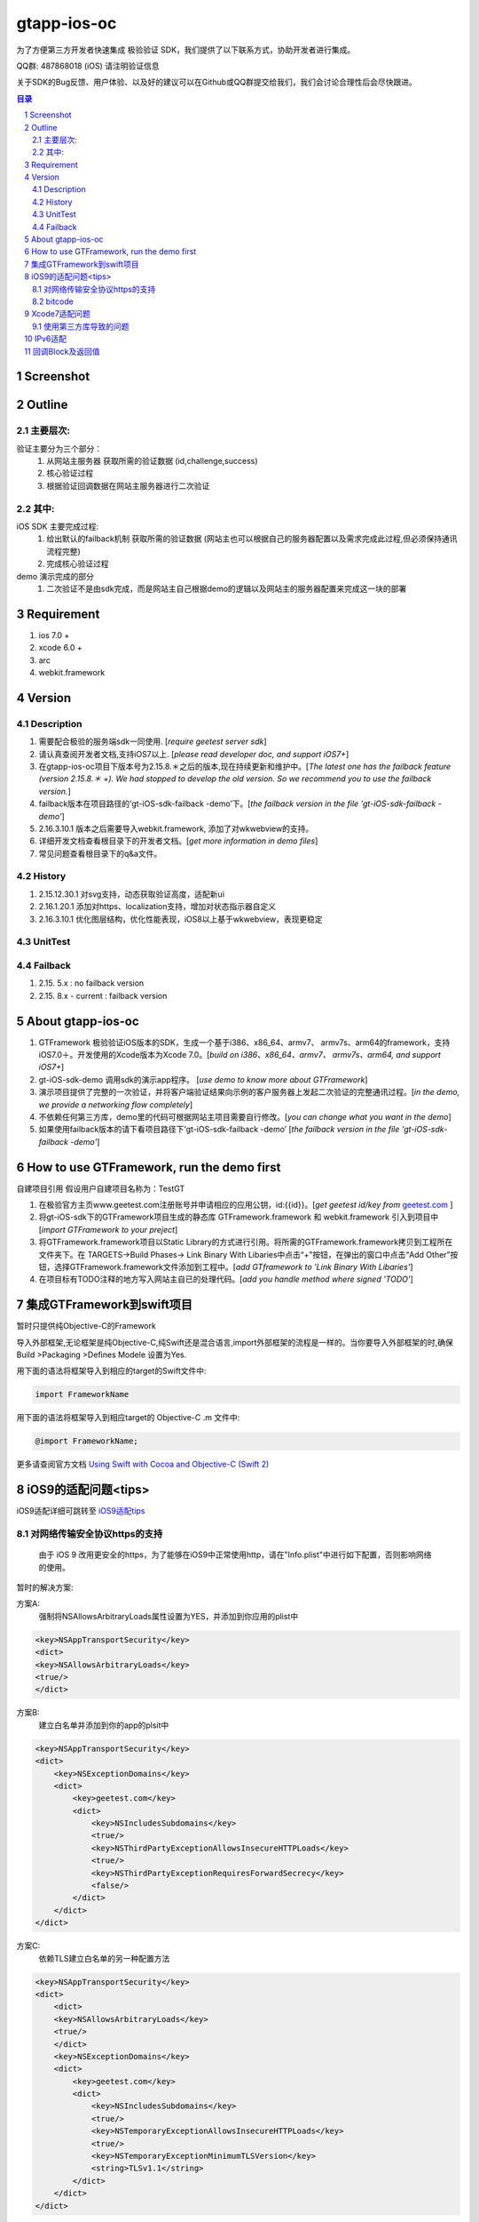 
================================================
gtapp-ios-oc
================================================

为了方便第三方开发者快速集成 极验验证 SDK，我们提供了以下联系方式，协助开发者进行集成。

QQ群: 487868018 (iOS) 请注明验证信息

关于SDK的Bug反馈、用户体验、以及好的建议可以在Github或QQ群提交给我们，我们会讨论合理性后会尽快跟进。

.. contents:: 目录
.. sectnum::

Screenshot
================================================
.. image:: img/demo_0.png

.. image:: img/demo_1.png

.. image:: img/demo_2.png

Outline
================================================

主要层次:
---------------------------------------------------------------------

验证主要分为三个部分：
    1.  从网站主服务器 获取所需的验证数据 (id,challenge,success)
    2.  核心验证过程
    3.  根据验证回调数据在网站主服务器进行二次验证

其中:
---------------------------------------------------------------------

iOS SDK 主要完成过程:
    1.  给出默认的failback机制 获取所需的验证数据 (网站主也可以根据自己的服务器配置以及需求完成此过程,但必须保持通讯流程完整)
    2.  完成核心验证过程

demo 演示完成的部分
    1.  二次验证不是由sdk完成，而是网站主自己根据demo的逻辑以及网站主的服务器配置来完成这一块的部署

Requirement
================================================

1. ios 7.0 +
2. xcode 6.0 +
3. arc
4. webkit.framework

Version
================================================

Description
---------------------------------------------------------------------

1.  需要配合极验的服务端sdk一同使用. [*require geetest server sdk*]
2.  请认真查阅开发者文档,支持iOS7以上. [*please read developer doc, and support iOS7+*]
#.  在gtapp-ios-oc项目下版本号为2.15.8.＊之后的版本,现在持续更新和维护中。[*The latest one has the failback feature (version 2.15.8.＊ +). We had stopped to develop the old version. So we recommend you to use the failback version.*]
#.  failback版本在项目路径的‘gt-iOS-sdk-failback -demo’下。[*the failback version in the file 'gt-iOS-sdk-failback -demo'*]
#.  2.16.3.10.1 版本之后需要导入webkit.framework, 添加了对wkwebview的支持。
#.  详细开发文档查看根目录下的开发者文档。[*get more information in demo files*]
#.  常见问题查看根目录下的q&a文件。


History
---------------------------------------------------------------------

1. 2.15.12.30.1 对svg支持，动态获取验证高度，适配新ui
2. 2.16.1.20.1 添加对https、localization支持，增加对状态指示器自定义
3. 2.16.3.10.1 优化图层结构，优化性能表现，iOS8以上基于wkwebview，表现更稳定

UnitTest   
---------------------------------------------------------------------

.. image:: img/unit_test_0.png

Failback
---------------------------------------------------------------------

1.  2.15. 5.x            : no failback version
#.  2.15. 8.x - current  : failback version

About gtapp-ios-oc
================================================

1.	GTFramework 极验验证iOS版本的SDK，生成一个基于i386、x86_64、armv7、 armv7s、arm64的framework，支持iOS7.0＋。开发使用的Xcode版本为Xcode 7.0。[*build on i386、x86_64、armv7、 armv7s、arm64, and support iOS7+*]
#.	gt-iOS-sdk-demo 调用sdk的演示app程序。 [*use demo to know more about GTFramework*]
#.	演示项目提供了完整的一次验证，并将客户端验证结果向示例的客户服务器上发起二次验证的完整通讯过程。[*in the demo, we provide a networking flow completely*]
#.	不依赖任何第三方库，demo里的代码可根据网站主项目需要自行修改。[*you can change what you want in the demo*]
#.  如果使用failback版本的请下看项目路径下‘gt-iOS-sdk-failback -demo’ [*the failback version in the file 'gt-iOS-sdk-failback -demo'*]

How to use GTFramework, run the demo first
================================================

自建项目引用
假设用户自建项目名称为：TestGT

1.	在极验官方主页www.geetest.com注册账号并申请相应的应用公钥，id:{{id}}。[*get geetest id/key from*  `geetest.com <http://www.geetest.com>`_ ]
#.	将gt-iOS-sdk下的GTFramework项目生成的静态库 GTFramework.framework 和 webkit.framework 引入到项目中 [*import GTFramework to your preject*]
#.	将GTFramework.framework项目以Static Library的方式进行引用。将所需的GTFramework.framework拷贝到工程所在文件夹下。在 TARGETS->Build Phases-> Link Binary With Libaries中点击“+”按钮，在弹出的窗口中点击“Add Other”按钮，选择GTFramework.framework文件添加到工程中。[*add GTframework to 'Link Binary With Libaries'*]
     
#.	在项目标有TODO注释的地方写入网站主自已的处理代码。[*add you handle method where signed 'TODO'*]
   
集成GTFramework到swift项目
================================================

暂时只提供纯Objective-C的Framework

导入外部框架,无论框架是纯Objective-C,纯Swift还是混合语言,import外部框架的流程是一样的。当你要导入外部框架的时,确保Build >Packaging >Defines Modele 设置为Yes.

用下面的语法将框架导入到相应的target的Swift文件中:

.. code ::

    import FrameworkName

用下面的语法将框架导入到相应target的 Objective-C .m 文件中:

.. code ::
    
    @import FrameworkName;

更多请查阅官方文档 `Using Swift with Cocoa and Objective-C (Swift 2) <https://developer.apple.com/library/ios/documentation/Swift/Conceptual/BuildingCocoaApps/MixandMatch.html#//apple_ref/doc/uid/TP40014216-CH10-ID122>`_

iOS9的适配问题<tips>
================================================

iOS9适配详细可跳转至  `iOS9适配tips <https://github.com/ChenYilong/iOS9AdaptationTips>`_

对网络传输安全协议https的支持
---------------------------------------------------------------------

    由于 iOS 9 改用更安全的https，为了能够在iOS9中正常使用http，请在"Info.plist"中进行如下配置，否则影响网络的使用。

暂时的解决方案:

方案A:
    强制将NSAllowsArbitraryLoads属性设置为YES，并添加到你应用的plist中

.. code ::

    <key>NSAppTransportSecurity</key>
    <dict>
    <key>NSAllowsArbitraryLoads</key>
    <true/>
    </dict>

方案B:
    建立白名单并添加到你的app的plsit中

.. code ::

    <key>NSAppTransportSecurity</key>
    <dict>
        <key>NSExceptionDomains</key>
        <dict>
            <key>geetest.com</key>
            <dict>
                <key>NSIncludesSubdomains</key>
                <true/>
                <key>NSThirdPartyExceptionAllowsInsecureHTTPLoads</key>
                <true/>
                <key>NSThirdPartyExceptionRequiresForwardSecrecy</key>
                <false/>
            </dict>
        </dict>
    </dict>

方案C:
	依赖TLS建立白名单的另一种配置方法

.. code ::

    <key>NSAppTransportSecurity</key>
    <dict>
    	<dict>
    	<key>NSAllowsArbitraryLoads</key>
    	<true/>
    	</dict>
        <key>NSExceptionDomains</key>
        <dict>
            <key>geetest.com</key>
            <dict>
                <key>NSIncludesSubdomains</key>
                <true/>
                <key>NSTemporaryExceptionAllowsInsecureHTTPLoads</key>
                <true/>
                <key>NSTemporaryExceptionMinimumTLSVersion</key>
                <string>TLSv1.1</string>
            </dict>
        </dict>
    </dict>

bitcode
---------------------------------------------------------------------

苹果在iOS9的SDK中添加了对应用的瘦身的支持，其中就包括bitcode。你可以以如下方法解决bitcode适配问题
    
    我们目前也在编译生成了支持bitcode版本的sdk。该版本的sdk请见failback demo目录，将文件"GTFramework_bitcode"去掉后缀后的替换原GTFramework文件。

或者:

    通过设置编译标志ENABLE_BITCODE = NO，亦或者修改工程的构建设置(build settings)可关闭bitcode功能

Xcode7适配问题
================================================

使用第三方库导致的问题
---------------------------------------------------------------------

`Lots of warnings when building with Xcode 7 with 3rd party libraries <https://forums.developer.apple.com/thread/17921>`_

在Build Settings 作如下配置

.. code ::

	Precompile Prefix (GCC_PRECOMPILE_PREFIX_HEADER) = NO
	Debug Information Format (DEBUG_INFORMATION_FORMAT) = DWARF with dSYM
	Enabled Modules (C and Objective-C) (CLANG_ENABLE_MODULES) = NO

如果不可行尝试(推荐下面的解决方案)

.. code ::

	Enabled Clang Module Debugging = NO

IPv6适配
================================================

网络层面使用NSURLConnection, 高层次api, 支持IPv6 

回调Block及返回值
================================================

.. code ::
	
    Block：
	   ^(NSString *code, NSDictionary *result, NSString *message) {} 
	
返回值：

1.code
    成功或者失败的值（1：成功/其他：失败）
    status code, (1: success/2: fail)
2.message
    成功或者失败的信息（success/fail）
    description about your result
3.result
    详细的返回信息，用于向客户服务器提交之后的SDK二次验证信息
    if you want to finish Secondery-Validate ,you should send those result information to your server.
	
.. code ::

    {
     "geetest_challenge": "5a8c21e206f5f7ba4fa630acf269d0ec4z",
     "geetest_validate": "f0f541006215ac784859e29ec23d5b97",
     "geetest_seccode": "f0f541006215ac784859e29ec23d5b97|jordan"
     }
